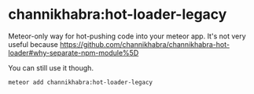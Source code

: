 # * Why is `oldContent` of the js file required?
# Imagine a file with 3 autoruns or 3 events. Now you change this file and remove 1 autorun. The new code which is pushed into the app has to undo that 1 autorun you deleted. If all HotLoader has is the new content, how will it know that it has to remove 1 autorun? Note that HotLoader doesn't actually hot-swap the code, it **eval**s the code. It will find out all the autoruns/events in the old file content, and remove all of them; then it will eval the new file to set new autoruns/events into place.

* channikhabra:hot-loader-legacy
Meteor-only way for hot-pushing code into your meteor app. It's not very useful because https://github.com/channikhabra/channikhabra-hot-loader#why-separate-npm-module%5D

You can still use it though.
#+BEGIN_SRC bash
meteor add channikhabra:hot-loader-legacy
#+END_SRC
